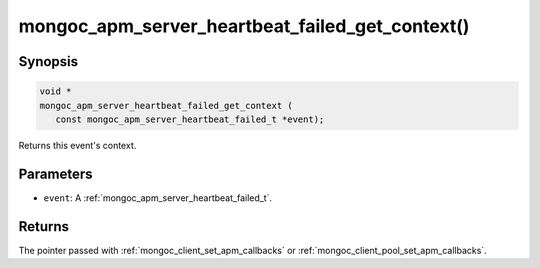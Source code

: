 .. _mongoc_apm_server_heartbeat_failed_get_context

mongoc_apm_server_heartbeat_failed_get_context()
================================================

Synopsis
--------

.. code-block:: c

  void *
  mongoc_apm_server_heartbeat_failed_get_context (
     const mongoc_apm_server_heartbeat_failed_t *event);

Returns this event's context.

Parameters
----------

* ``event``: A :ref:`mongoc_apm_server_heartbeat_failed_t`.

Returns
-------

The pointer passed with :ref:`mongoc_client_set_apm_callbacks` or :ref:`mongoc_client_pool_set_apm_callbacks`.

.. seealso::

  | :doc:`Introduction to Application Performance Monitoring <application-performance-monitoring>`

